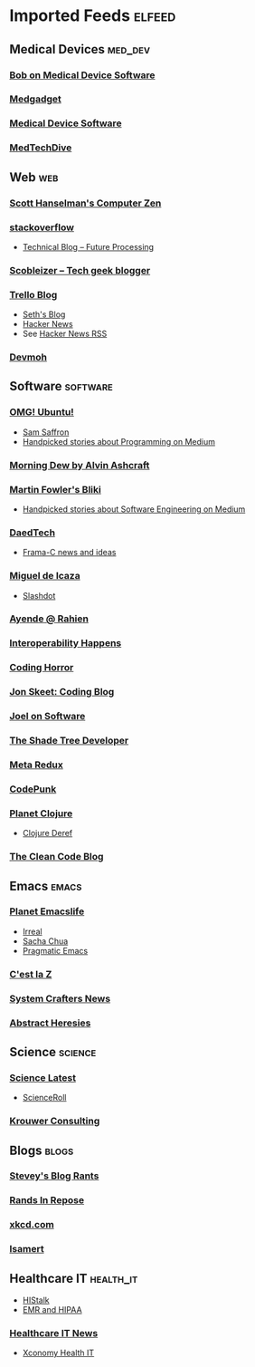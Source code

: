 * Imported Feeds :elfeed:
** Medical Devices :med_dev:
*** [[https://bobonmedicaldevicesoftware.com/blog/feed/][Bob on Medical Device Software]]
*** [[http://feeds.feedburner.com/Medgadget][Medgadget]]
*** [[https://www.google.com/alerts/feeds/00675895880009107218/7602843549073834453][Medical Device Software]]
*** [[https://www.medtechdive.com/feeds/news][MedTechDive]]
** Web :web:
*** [[http://feeds.feedburner.com/ScottHanselman][Scott Hanselman's Computer Zen]]
*** [[http://blog.stackoverflow.com/feed/][stackoverflow]]
-  [[https://www.future-processing.pl/blog/feed/?post_type=post][Technical Blog – Future Processing]]
*** [[http://scobleizer.com/feed/][Scobleizer -- Tech geek blogger]]
*** [[http://blog.trello.com/feed/][Trello Blog]]
- [[http://feeds.feedburner.com/typepad/sethsmainblog][Seth's Blog]]
- [[https://hnrss.org/frontpage][Hacker News]]
- See [[https://hnrss.github.io/][Hacker News RSS]]
*** [[https://newsletter.devmoh.co/feed][Devmoh]]
** Software :software:
*** [[http://feeds.feedburner.com/d0od][OMG! Ubuntu!]]
-  [[http://samsaffron.com/posts.rss][Sam Saffron]]
-  [[https://medium.com/feed/topic/programming][Handpicked stories about Programming on Medium]]
*** [[http://feeds2.feedburner.com/alvinashcraft][Morning Dew by Alvin Ashcraft]]
*** [[http://martinfowler.com/bliki/bliki.atom][Martin Fowler's Bliki]]
-  [[https://medium.com/feed/topic/software-engineering][Handpicked stories about Software Engineering on Medium]]
*** [[http://www.daedtech.com/feed][DaedTech]]
-  [[http://blog.frama-c.com/feed/][Frama-C news and ideas]]
*** [[http://tirania.org/blog/miguel.rss2][Miguel de Icaza]]
-  [[http://rss.slashdot.org/Slashdot/slashdot][Slashdot]]
*** [[http://feeds.feedburner.com/AyendeRahien][Ayende @ Rahien]]
*** [[http://blogs.newardassociates.com/feed.xml][Interoperability Happens]]
*** [[http://feeds.feedburner.com/codinghorror][Coding Horror]]
*** [[http://feeds.feedburner.com/JonSkeetCodingBlog][Jon Skeet: Coding Blog]]
*** [[http://www.joelonsoftware.com/rss.xml][Joel on Software]]
*** [[http://jeremydmiller.com/feed/][The Shade Tree Developer]]
*** [[http://metaredux.com/feed.xml][Meta Redux]]
*** [[https://codepunk.io/rss.xml][CodePunk]]
*** [[http://planet.clojure.in/atom.xml][Planet Clojure]]
- [[https://clojure.org/feed.xml][Clojure Deref]]
*** [[https://blog.cleancoder.com/atom.xml][The Clean Code Blog]]
** Emacs :emacs:
*** [[https://planet.emacslife.com/atom.xml][Planet Emacslife]]
-  [[https://irreal.org/blog/?feed=rss2][Irreal]]
-  [[https://sachachua.com/blog/feed/][Sacha Chua]]
-  [[https://pragmaticemacs.wordpress.com/feed/][Pragmatic Emacs]]
*** [[https://cestlaz.github.io/rss.xml][C'est la Z]]
*** [[https://systemcrafters.net/rss/news.xml][System Crafters News]]
*** [[http://funcall.blogspot.com/feeds/posts/default][Abstract Heresies]]
** Science :science:
*** [[http://blog.wired.com/wiredscience/rss.xml][Science Latest]]
-  [[http://feeds.feedburner.com/Scienceroll][ScienceRoll]]
*** [[http://jkrouwer.wordpress.com/feed/][Krouwer Consulting]]
** Blogs :blogs:
*** [[http://steve-yegge.blogspot.com/atom.xml][Stevey's Blog Rants]]
*** [[http://www.randsinrepose.com/feed/][Rands In Repose]]
*** [[http://xkcd.com/rss.xml][xkcd.com]]
*** [[https://isamert.net/feed/main.xml][Isamert]]
** Healthcare IT :health_it:
  -  [[http://histalk2.com/feed][HIStalk]]
  -  [[http://www.emrandhipaa.com/feed/][EMR and HIPAA]]
*** [[https://www.healthcareitnews.com/most_popular/feed][Healthcare IT News]]
-  [[http://feeds.feedburner.com/XconomyHealthIT][Xconomy Health IT]]
